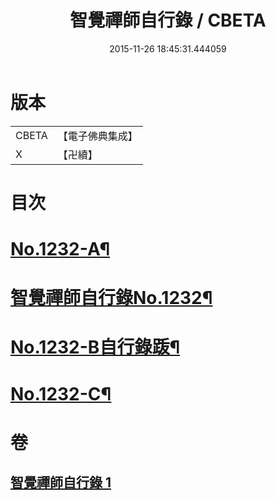 #+TITLE: 智覺禪師自行錄 / CBETA
#+DATE: 2015-11-26 18:45:31.444059
* 版本
 |     CBETA|【電子佛典集成】|
 |         X|【卍續】    |

* 目次
* [[file:KR6q0124_001.txt::001-0158b1][No.1232-A¶]]
* [[file:KR6q0124_001.txt::0158c1][智覺禪師自行錄No.1232¶]]
* [[file:KR6q0124_001.txt::0165c8][No.1232-B自行錄䟦¶]]
* [[file:KR6q0124_001.txt::0166a10][No.1232-C¶]]
* 卷
** [[file:KR6q0124_001.txt][智覺禪師自行錄 1]]

